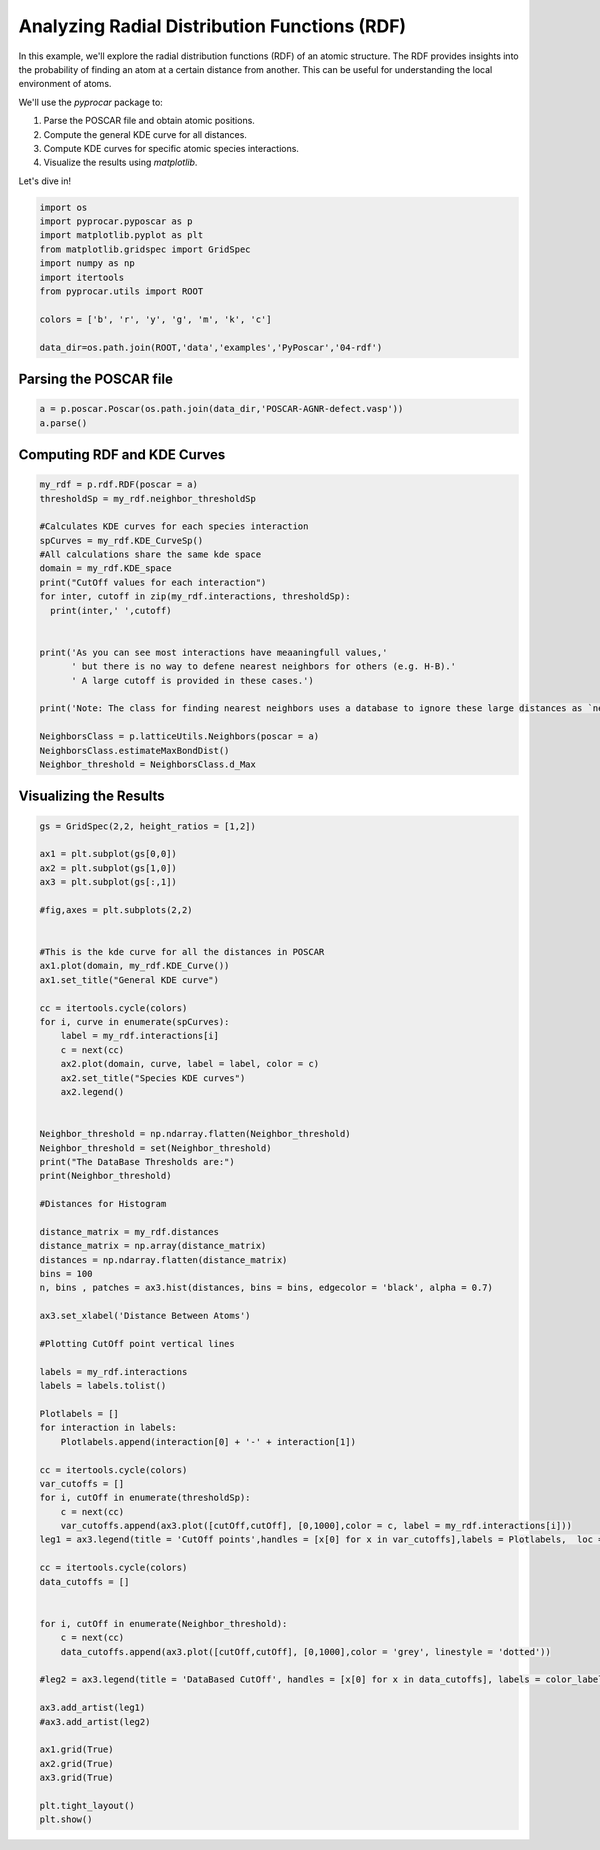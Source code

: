 
.. DO NOT EDIT.
.. THIS FILE WAS AUTOMATICALLY GENERATED BY SPHINX-GALLERY.
.. TO MAKE CHANGES, EDIT THE SOURCE PYTHON FILE:
.. "examples\06-PyPoscar\plot_rdf_cutoff_pyposcar.py"
.. LINE NUMBERS ARE GIVEN BELOW.

.. only:: html

    .. note::
        :class: sphx-glr-download-link-note

        :ref:`Go to the end <sphx_glr_download_examples_06-PyPoscar_plot_rdf_cutoff_pyposcar.py>`
        to download the full example code

.. rst-class:: sphx-glr-example-title

.. _sphx_glr_examples_06-PyPoscar_plot_rdf_cutoff_pyposcar.py:


.. _ref_example_rdf:

Analyzing Radial Distribution Functions (RDF)
~~~~~~~~~~~~~~~~~~~~~~~~~~~~~~~~~~~~~~~~~~~~~~

In this example, we'll explore the radial distribution functions (RDF) of an atomic structure. The RDF provides insights into the probability of finding an atom at a certain distance from another. This can be useful for understanding the local environment of atoms.

We'll use the `pyprocar` package to:

1. Parse the POSCAR file and obtain atomic positions.
2. Compute the general KDE curve for all distances.
3. Compute KDE curves for specific atomic species interactions.
4. Visualize the results using `matplotlib`.

Let's dive in!

.. GENERATED FROM PYTHON SOURCE LINES 18-32

.. code-block:: default


    import os
    import pyprocar.pyposcar as p
    import matplotlib.pyplot as plt
    from matplotlib.gridspec import GridSpec
    import numpy as np
    import itertools
    from pyprocar.utils import ROOT

    colors = ['b', 'r', 'y', 'g', 'm', 'k', 'c']

    data_dir=os.path.join(ROOT,'data','examples','PyPoscar','04-rdf')









.. GENERATED FROM PYTHON SOURCE LINES 33-35

Parsing the POSCAR file
+++++++++++++++++++++++

.. GENERATED FROM PYTHON SOURCE LINES 35-39

.. code-block:: default


    a = p.poscar.Poscar(os.path.join(data_dir,'POSCAR-AGNR-defect.vasp'))
    a.parse()








.. GENERATED FROM PYTHON SOURCE LINES 40-42

Computing RDF and KDE Curves
++++++++++++++++++++++++++++++

.. GENERATED FROM PYTHON SOURCE LINES 42-65

.. code-block:: default


    my_rdf = p.rdf.RDF(poscar = a)
    thresholdSp = my_rdf.neighbor_thresholdSp

    #Calculates KDE curves for each species interaction
    spCurves = my_rdf.KDE_CurveSp()
    #All calculations share the same kde space 
    domain = my_rdf.KDE_space
    print("CutOff values for each interaction")
    for inter, cutoff in zip(my_rdf.interactions, thresholdSp):
      print(inter,' ',cutoff)


    print('As you can see most interactions have meaaningfull values,'
          ' but there is no way to defene nearest neighbors for others (e.g. H-B).'
          ' A large cutoff is provided in these cases.')

    print('Note: The class for finding nearest neighbors uses a database to ignore these large distances as `nearest neighbors`')
  
    NeighborsClass = p.latticeUtils.Neighbors(poscar = a)
    NeighborsClass.estimateMaxBondDist()
    Neighbor_threshold = NeighborsClass.d_Max





.. rst-class:: sphx-glr-script-out

 .. code-block:: none

    CutOff values for each interaction
    ['C' 'C']   1.9500000000000002
    ['C' 'H']   1.6500000000000001
    ['C' 'B']   1.9500000000000002
    ['C' 'N']   1.9500000000000002
    ['H' 'H']   2.2
    ['H' 'B']   5.95
    ['H' 'N']   5.95
    ['B' 'N']   1.4772259999999975
    As you can see most interactions have meaaningfull values, but there is no way to defene nearest neighbors for others (e.g. H-B). A large cutoff is provided in these cases.
    Note: The class for finding nearest neighbors uses a database to ignore these large distances as `nearest neighbors`




.. GENERATED FROM PYTHON SOURCE LINES 66-68

Visualizing the Results
++++++++++++++++++++++++

.. GENERATED FROM PYTHON SOURCE LINES 68-140

.. code-block:: default


    gs = GridSpec(2,2, height_ratios = [1,2])

    ax1 = plt.subplot(gs[0,0])
    ax2 = plt.subplot(gs[1,0])
    ax3 = plt.subplot(gs[:,1])

    #fig,axes = plt.subplots(2,2)


    #This is the kde curve for all the distances in POSCAR
    ax1.plot(domain, my_rdf.KDE_Curve())
    ax1.set_title("General KDE curve")

    cc = itertools.cycle(colors)
    for i, curve in enumerate(spCurves):
        label = my_rdf.interactions[i]
        c = next(cc)
        ax2.plot(domain, curve, label = label, color = c)
        ax2.set_title("Species KDE curves")
        ax2.legend()


    Neighbor_threshold = np.ndarray.flatten(Neighbor_threshold)
    Neighbor_threshold = set(Neighbor_threshold)
    print("The DataBase Thresholds are:")
    print(Neighbor_threshold)

    #Distances for Histogram

    distance_matrix = my_rdf.distances
    distance_matrix = np.array(distance_matrix)
    distances = np.ndarray.flatten(distance_matrix)
    bins = 100
    n, bins , patches = ax3.hist(distances, bins = bins, edgecolor = 'black', alpha = 0.7)

    ax3.set_xlabel('Distance Between Atoms')

    #Plotting CutOff point vertical lines

    labels = my_rdf.interactions
    labels = labels.tolist()

    Plotlabels = []
    for interaction in labels:
        Plotlabels.append(interaction[0] + '-' + interaction[1])

    cc = itertools.cycle(colors)
    var_cutoffs = []
    for i, cutOff in enumerate(thresholdSp):
        c = next(cc)
        var_cutoffs.append(ax3.plot([cutOff,cutOff], [0,1000],color = c, label = my_rdf.interactions[i]))
    leg1 = ax3.legend(title = 'CutOff points',handles = [x[0] for x in var_cutoffs],labels = Plotlabels,  loc = 'upper left')

    cc = itertools.cycle(colors)
    data_cutoffs = []


    for i, cutOff in enumerate(Neighbor_threshold):
        c = next(cc)
        data_cutoffs.append(ax3.plot([cutOff,cutOff], [0,1000],color = 'grey', linestyle = 'dotted'))
    
    #leg2 = ax3.legend(title = 'DataBased CutOff', handles = [x[0] for x in data_cutoffs], labels = color_label,loc = 'upper right')

    ax3.add_artist(leg1)
    #ax3.add_artist(leg2)

    ax1.grid(True)
    ax2.grid(True)
    ax3.grid(True)

    plt.tight_layout()
    plt.show()


.. image-sg:: /examples/06-PyPoscar/images/sphx_glr_plot_rdf_cutoff_pyposcar_001.png
   :alt: General KDE curve, Species KDE curves
   :srcset: /examples/06-PyPoscar/images/sphx_glr_plot_rdf_cutoff_pyposcar_001.png
   :class: sphx-glr-single-img


.. rst-class:: sphx-glr-script-out

 .. code-block:: none

    The DataBase Thresholds are:
    {0.7725483399593904, 1.8348023074035522, 1.9434419177103412, 1.7744469683442248, 1.3036753236814713, 1.4123149339882604, 1.2433199846221439, 2.0520815280171307, 1.883086578651014, 1.7140916292848973}





.. rst-class:: sphx-glr-timing

   **Total running time of the script:** ( 0 minutes  0.722 seconds)


.. _sphx_glr_download_examples_06-PyPoscar_plot_rdf_cutoff_pyposcar.py:

.. only:: html

  .. container:: sphx-glr-footer sphx-glr-footer-example




    .. container:: sphx-glr-download sphx-glr-download-python

      :download:`Download Python source code: plot_rdf_cutoff_pyposcar.py <plot_rdf_cutoff_pyposcar.py>`

    .. container:: sphx-glr-download sphx-glr-download-jupyter

      :download:`Download Jupyter notebook: plot_rdf_cutoff_pyposcar.ipynb <plot_rdf_cutoff_pyposcar.ipynb>`


.. only:: html

 .. rst-class:: sphx-glr-signature

    `Gallery generated by Sphinx-Gallery <https://sphinx-gallery.github.io>`_
